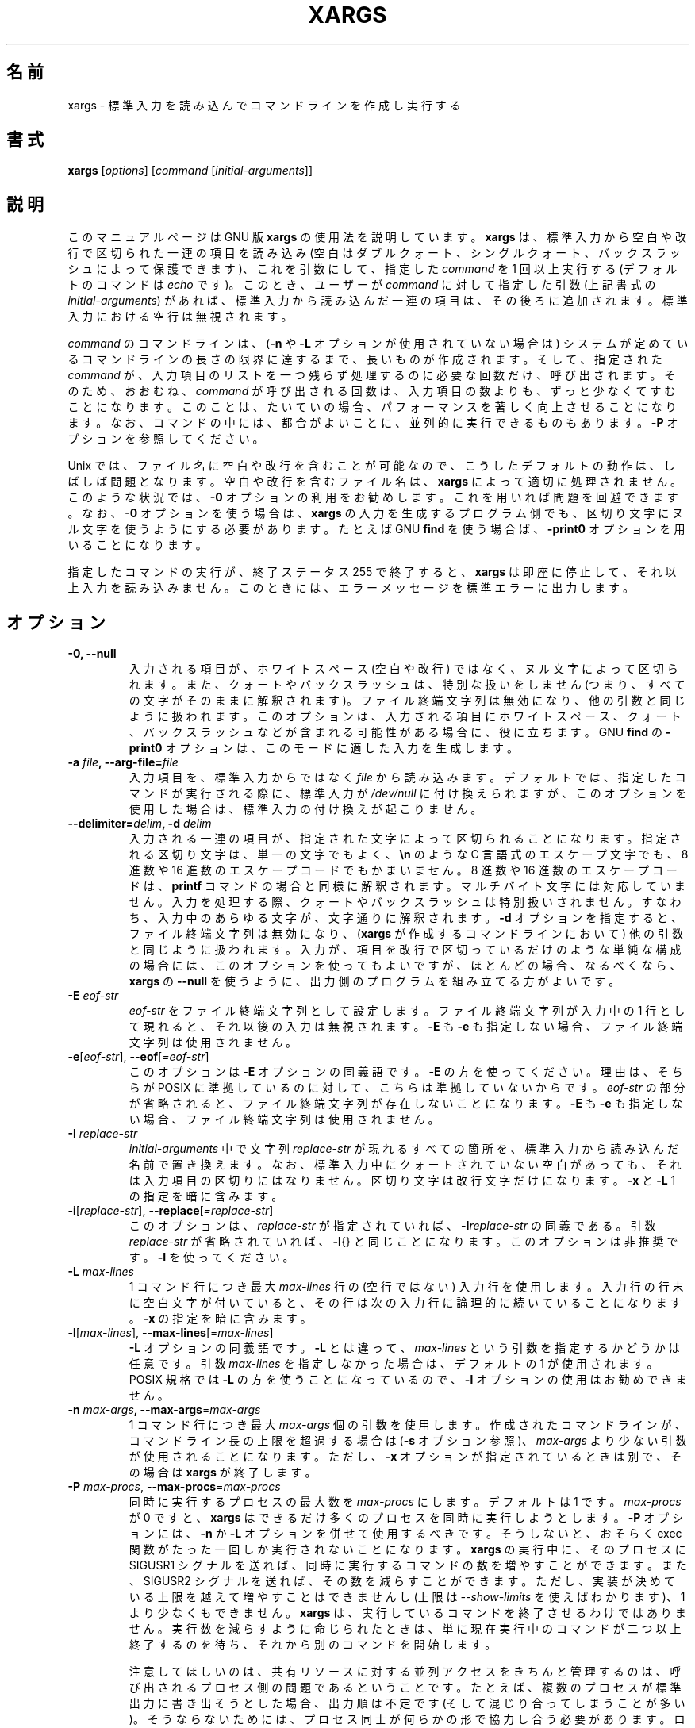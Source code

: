 .\" -*- nroff -*-
.\"*******************************************************************
.\"
.\" This file was generated with po4a. Translate the source file.
.\"
.\"*******************************************************************
.\"
.\" Japanese Version Copyright (c) 1997 NAKANO Takeo
.\"   and 2011 Chonan Yoichi,
.\"         all rights reserved.
.\" Translated Thu May 11 1997 by NAKANO Takeo <nakano@apm.seikei.ac.jp>
.\" Modified Fri 14 Aug 1998 by NAKANO Takeo -- bug fixes.
.\" Updated and modified (findutils-4.4.2) Fri Jan 28 12:28:44 JST 2011
.\"         by Chonan Yoichi <cyoichi@maple.ocn.ne.jp>
.\" Updated and modified (findutils-4.6.0) Sat Mar  3 11:18:22 JST 2018
.\"         bu Chonan Yoichi
.\" Translated for 4.9.0, 2022/04/19 ribbon <ribbon@users.osdn.me>
.\"
.\"WORD    end of file string    ファイル終端文字列
.\"
.TH XARGS 1   
.SH 名前
xargs \- 標準入力を読み込んでコマンドラインを作成し実行する
.SH 書式
\fBxargs\fP
.nh
[\fIoptions\fP] [\fIcommand\fP [\fIinitial\-arguments\fP]]
.hy
.
.SH 説明
このマニュアルページは GNU 版 \fBxargs\fP の使用法を説明しています。 \fBxargs\fP は、
標準入力から空白や改行で区切られた一連の項目を読み込み (空白はダブルクォート、 シングルクォート、 バックスラッシュによって保護できます)、
これを引数にして、 指定した \fIcommand\fP を 1 回以上実行する (デフォルトのコマンドは \fIecho\fP です)。 このとき、 ユーザーが
\fIcommand\fP に対して指定した引数 (上記書式の \fIinitial\-arguments\fP) があれば、 標準入力から読み込んだ一連の項目は、
その後ろに追加されます。 標準入力における空行は無視されます。
.P
\fIcommand\fP のコマンドラインは、 (\fB\-n\fP や \fB\-L\fP オプションが使用されていない場合は)
システムが定めているコマンドラインの長さの限界に達するまで、 長いものが作成されます。 そして、 指定された \fIcommand\fP が、
入力項目のリストを一つ残らず処理するのに必要な回数だけ、 呼び出されます。そのため、おおむね、 \fIcommand\fP
が呼び出される回数は、入力項目の数よりも、ずっと少なくてすむことになります。
このことは、たいていの場合、パフォーマンスを著しく向上させることになります。
なお、コマンドの中には、都合がよいことに、並列的に実行できるものもあります。\fB\-P\fP
オプションを参照してください。
.P
Unix では、 ファイル名に空白や改行を含むことが可能なので、 こうしたデフォルトの動作は、 しばしば問題となります。 空白や改行を含むファイル名は、
\fBxargs\fP によって適切に処理されません。 このような状況では、 \fB\-0\fP オプションの利用をお勧めします。 これを用いれば問題を回避できます。
なお、 \fB\-0\fP オプションを使う場合は、 \fBxargs\fP の入力を生成するプログラム側でも、 区切り文字にヌル文字を使うようにする必要があります。
たとえば GNU \fBfind\fP を使う場合ば、 \fB\-print0\fP オプションを用いることになります。
.P
指定したコマンドの実行が、 終了ステータス 255 で終了すると、  \fBxargs\fP は即座に停止して、 それ以上入力を読み込みません。
このときには、 エラーメッセージを標準エラーに出力します。
.
.SH オプション
.TP 
\fB\-0, \-\-null\fP
入力される項目が、 ホワイトスペース (空白や改行) ではなく、 ヌル文字によって区切られます。 また、 クォートやバックスラッシュは、
特別な扱いをしません (つまり、 すべての文字がそのままに解釈されます)。 ファイル終端文字列は無効になり、 他の引数と同じように扱われます。
このオプションは、 入力される項目にホワイトスペース、 クォート、 バックスラッシュなどが含まれる可能性がある場合に、 役に立ちます。 GNU
\fBfind\fP の \fB\-print0\fP オプションは、 このモードに適した入力を生成します。

.TP 
\fB\-a \fP\fIfile\fP\fB, \-\-arg\-file=\fP\fIfile\fP
入力項目を、 標準入力からではなく  \fIfile\fP から読み込みます。 デフォルトでは、 指定したコマンドが実行される際に、 標準入力が
\fI/dev/null\fP に付け換えられますが、 このオプションを使用した場合は、 標準入力の付け換えが起こりません。

.TP 
\fB\-\-delimiter=\fP\fIdelim\fP\fB, \-d\fP\fI delim\fP
入力される一連の項目が、 指定された文字によって区切られることになります。
指定される区切り文字は、 単一の文字でもよく、 \fB\en\fP のような
C 言語式のエスケープ文字でも、 8 進数や 16 進数のエスケープコードでもかまいません。
8 進数や 16 進数のエスケープコードは、 \fBprintf\fP コマンドの場合と同様に解釈されます。
マルチバイト文字には対応していません。
入力を処理する際、 クォートやバックスラッシュは特別扱いされません。
すなわち、 入力中のあらゆる文字が、 文字通りに解釈されます。
\fB\-d\fP オプションを指定すると、 ファイル終端文字列は無効になり、 (\fBxargs\fP
が作成するコマンドラインにおいて) 他の引数と同じように扱われます。
入力が、 項目を改行で区切っているだけのような単純な構成の場合には、
このオプションを使ってもよいですが、 ほとんどの場合、 なるべくなら、 \fBxargs\fP の
\fB\-\-null\fP を使うように、 出力側のプログラムを組み立てる方がよいです。

.TP 
\fB\-E\fP\fI eof\-str\fP
\fIeof\-str\fP をファイル終端文字列として設定します。 ファイル終端文字列が入力中の 1 行として現れると、 それ以後の入力は無視されます。
\fB\-E\fP も \fB\-e\fP も指定しない場合、 ファイル終端文字列は使用されません。
.TP 
\fB\-e\fP[\fIeof\-str\fP], \fB\-\-eof\fP[\fI=eof\-str\fP]
このオプションは \fB\-E\fP オプションの同義語です。\fB\-E\fP の方を使ってください。
理由は、 そちらが POSIX に準拠しているのに対して、 こちらは準拠していないからです。
\fIeof\-str\fP の部分が省略されると、 ファイル終端文字列が存在しないことになります。
\fB\-E\fP も \fB\-e\fP も指定しない場合、 ファイル終端文字列は使用されません。
.TP 
\fB\-I\fP\fI replace\-str\fP
\fIinitial\-arguments\fP 中で文字列 \fIreplace\-str\fP が現れるすべての箇所を、 標準入力から読み込んだ名前で置き換えます。
なお、 標準入力中にクォートされていない空白があっても、 それは入力項目の区切りにはなりません。 区切り文字は改行文字だけになります。 \fB\-x\fP と
\fB\-L\fP 1 の指定を暗に含みます。
.TP 
\fB\-i\fP[\fIreplace\-str\fP], \fB\-\-replace\fP[\fI=replace\-str\fP]
このオプションは、 \fIreplace\-str\fP が指定されていれば、 \fB\-I\fP\fIreplace\-str\fP の同義である。引数
\fIreplace\-str\fP が省略されていれば、 \fB\-I\fP{} と同じことになります。 このオプションは非推奨です。\fB\-I\fP を使ってください。
.TP 
\fB\-L\fP\fI max\-lines\fP
1 コマンド行につき最大 \fImax\-lines\fP 行の (空行ではない) 入力行を使用します。 入力行の行末に空白文字が付いていると、
その行は次の入力行に論理的に続いていることになります。 \fB\-x\fP の指定を暗に含みます。
.TP 
\fB\-l\fP[\fImax\-lines\fP], \fB\-\-max\-lines\fP[=\fImax\-lines\fP]
\fB\-L\fP オプションの同義語です。\fB\-L\fP とは違って、 \fImax\-lines\fP
という引数を指定するかどうかは任意です。引数 \fImax\-lines\fP
を指定しなかった場合は、 デフォルトの 1 が使用されます。POSIX 規格では
\fB\-L\fP の方を使うことになっているので、 \fB\-l\fP オプションの使用はお勧めできません。
.TP 
\fB\-n\fP\fI max\-args\fP\fB, \fP\fB\-\-max\-args\fP=\fImax\-args\fP
1 コマンド行につき最大 \fImax\-args\fP 個の引数を使用します。
作成されたコマンドラインが、 コマンドライン長の上限を超過する場合は
(\fB\-s\fP オプション参照)、 \fImax\-args\fP より少ない引数が使用されることになります。
ただし、 \fB\-x\fP オプションが指定されているときは別で、 その場合は \fBxargs\fP が終了します。
.TP 
\fB\-P\fP\fI max\-procs\fP, \fB\-\-max\-procs\fP=\fImax\-procs\fP
同時に実行するプロセスの最大数を \fImax\-procs\fP にします。 デフォルトは 1 です。 \fImax\-procs\fP が 0 ですと、
\fBxargs\fP はできるだけ多くのプロセスを同時に実行しようとします。 \fB\-P\fP オプションには、 \fB\-n\fP か \fB\-L\fP
オプションを併せて使用するべきです。そうしないと、 おそらく exec 関数がたった一回しか実行されないことになります。 \fBxargs\fP の実行中に、
そのプロセスに SIGUSR1 シグナルを送れば、 同時に実行するコマンドの数を増やすことができます。 また、 SIGUSR2 シグナルを送れば、
その数を減らすことができます。 ただし、 実装が決めている上限を越えて増やすことはできませんし  (上限は \fI\-\-show\-limits\fP
を使えばわかります)、 1 より少なくもできません。 \fBxargs\fP は、 実行しているコマンドを終了させるわけではありません。
実行数を減らすように命じられたときは、 単に現在実行中のコマンドが二つ以上終了するのを待ち、 それから別のコマンドを開始します。

注意してほしいのは、 共有リソースに対する並列アクセスをきちんと管理するのは、 呼び出されるプロセス側の問題であるということです。 たとえば、
複数のプロセスが標準出力に書き出そうとした場合、 出力順は不定です (そして混じり合ってしまうことが多い)。 そうならないためには、
プロセス同士が何らかの形で協力し合う必要があります。 ロックスキーム (locking scheme) のようなものを使うのは、
そうした問題を避けるための一方法です。 ただ一般にロックスキームを使っても、 出力順は適切に保証してくれるものの、 パフォーマンスは低下します。
パフォーマンスが落ちるのが嫌ならば、 単純に各プロセスがそれぞれ別の出力ファイルを作るように (あるいは別のリソースを使うように) すればよいでしょう。
.TP 
\fB\-o, \-\-open\-tty\fP
コマンド実行に先がけて、 子プロセスにおいて stdin を \fI/dev/tty\fP として再オープンします。これは \fBxargs\fP
を使って対話型アプリケーションを実行する場合に有用です。
.TP 
\fB\-p, \-\-interactive\fP
コマンド行 1 行ごとに、 実行するかどうかをユーザーに尋ねるプロンプトを出し、 端末から 1 行読み込みます。コマンド行を実行するのは、 返答が
`y' または `Y' で 始まるときだけです。自動的に \fB\-t\fP が指定されます。
.TP 
\fB\-\-process\-slot\-var\fP=\fIname\fP
複数の子プロセスを同時実行しているとき、 その各子プロセスで環境変数 \fIname\fP にユニークな値をセットします。値は、 子プロセスが終了すると、
再利用されます。この機能は、 たとえば、 初歩的な負荷分散スキームで利用できます。
.TP 
\fB\-r, \-\-no\-run\-if\-empty\fP
標準入力に空白しか含まれていない場合は、 指定したコマンドを実行しません。 通常では、 入力が全くない場合でも、 コマンドが一回は実行されます。
このオプションは GNU 拡張です。
.TP 
\fB\-s\fP\fI max\-chars\fP, \fB\-\-max\-chars\fP\fI=max\-chars\fP
1 コマンド行につき最大 \fImax\-chars\fP の文字を使用します。 この文字数には、 指定したコマンドと
\fIinitial\-arguments\fP、 それに各引数文字列の終端を示すヌル文字も含まれます。 指定できる値の上限は、 システム次第であり、 exec
関数に対する引数の最大長から、 現在の環境のサイズと  2048 バイトの余裕領域を引いたものです。もしその値が 128KiB  以上だったときは、
デフォルトの値には 128KiB が使用されます。 128KiB 未満のときは、 算出された上限がデフォルトの値になります。 1KiB は 1024
バイトです。制限がより厳しい場合でも、 \fBxarg\fP は自動的にそれに対応します。
.TP 
\fB\-\-show\-limits\fP
コマンド行の長さの上限を表示します。コマンド行長の上限は、 オペレーティングシステム、 \fBxargs\fP が設定したバッファサイズ、 それに \fB\-s\fP
オプションによって決まります。\fBxargs\fP にコマンドライン長の上限の表示以外をさせたくない場合は、 入力を \fI/dev/null\fP からパイプで
\fBxargs\fP に渡してください (さらに \fB\-\-no\-run\-if\-empty\fP を指定した方がよいかもしれません)。
.TP 
\fB\-t, \-\-verbose\fP
実行する前に、 コマンドラインを標準エラー出力に表示します。
.TP 
\fB\-x, \-\-exit\fP
作成されたコマンド行がコマンド行長の上限を超過していたら (\fB\-s\fP オプションを参照)、 終了します。
.TP 
\fB\-\-help\fP
\fBxargs\fP のオプションについて簡単に説明し終了します。
.TP 
\fB\-\-version\fP
\fBxargs\fP のバージョン番号を表示して、 終了します。
.PP
オプション \fB\-\-max\-lines\fP (\fB\-L\fP, \fB\-l\fP)、 \fB\-\-replace\fP (\fB\-I\fP, \fB\-i\fP)、
\fB\-\-max\-args\fP (\fB\-n\fP) は同時に指定することはできません。これらを同時に指定した場合、 通常 \fBxargs\fP は、
コマンド行上の最後に指定されたオプションを利用します。つまり誤って指定された (最終分よりも前に指定された)
オプション値はデフォルトにリセットされます。さらに \fBxargs\fP は警告情報を \fIstderr\fP に出力します。この仕様には例外があり、
\fImax\-args\fP に対して特別な値 \fI1\fP ('\fB\-n\fP\fI1\fP') を指定した場合、 \fB\-\-replace\fP
オプションおよびその別名である \fB\-I\fP と \fB\-i\fP の後ろであれば、 \fImax\-args\fP
は無視されます。これは相反する指定にならないからです。

.
.SH 例
.nf
\fBfind /tmp \-name core \-type f \-print | xargs /bin/rm \-f\fP

.fi
\fB/tmp\fP ディレクトリ以下に \fBcore\fP という名前のファイルを探して、 それを消去します。 改行や空白を含むファイル名があると、
正しく動作しないので、注意してください。
.P
\fBfind /tmp \-name core \-type f \-print0 | xargs \-0 /bin/rm \-f\fP

\fB/tmp\fP ディレクトリ以下に \fBcore\fP という名前のファイルを探して、 それを消去します。 ファイル名の処理に当たっては、
ファイル名やディレクトリ名に空白や改行が含まれていても、 適切に扱われるようにしています。

.P
\fBfind /tmp \-depth \-name core \-type f \-delete\fP

\fB/tmp\fP ディレクトリ以下に \fBcore\fP という名前のファイルを探して、 それを消去します。
上の例よりもこちらの方が効率的です (なぜなら、 \fBrm\fP を実行するために
\fBfork\fP(2) と \fBexec\fP(2) を使わないですみますし、 そもそも、 \fBxargs\fP
のプロセスを必要としないからです)。

.P
.nf
\fBcut \-d: \-f1 < /etc/passwd | sort | xargs echo\fP

.fi
システムの全ユーザーを列挙した簡潔なリストを生成します。
.
.SH 終了ステータス
\fBxargs\fP の終了ステータスは以下のとおりです。
.RS
.IP 0
成功した。
.IP 123
指定したコマンドの実行が 1\-125 のステータスで終了した。
.IP 124
指定したコマンドが 255 のステータスで終了した。
.IP 125
指定したコマンドがシグナルによって kill された。
.IP 126
指定したコマンドが実行できない。
.IP 127
指定したコマンドが見つからない。
.IP 1
上記以外のエラーが起きた。
.RE

.P
128 以上の終了ステータスは、 致命的なシグナルのせいでプログラムが止まったことを示すために、 シェルが使用しています。
.
.SH 規格への準拠
GNU xargs version 4.2.9 以来、 ファイルの論理的な終端を示す指標
(a logical end\-of\-file marker) を持たないのが、 \fBxargs\fP
のデフォルトになっています。このことは POSIX (IEEE Std 1003.1, 2004 Edition)
で認められています。
.P
\-l や \-i オプションは 1997 年版の POSIX 規格には存在するが、 2004 年版の POSIX 規格には存在しません。従って、 それぞれ
\-L や \-I の方を使うべきです。
.P
\-o オプションは POSIX 規格を拡張したものであり、 BSD と互換性を図るためのものです。
.P
POSIX 規格は、 実装に当たって、 \fBexec\fP 関数に対する引数のサイズに上限を設けることを認めています。
そして、 その上限は、 環境のサイズも含めて、 少なくとも 4096 バイトあればよいことになっています。
移植性のあるスクリプトを書こうと思ったら、 これより大きいサイズを当てにしてはいけません。
もっとも、 実際の上限がそんなに小さい実装に、 筆者は出会ったことはありません。
\fB\-\-show\-limits\fP オプションを使えば、 使用中のシステムで有効な実際の上限を知ることができます。
.
.SH バグ
\fBxargs\fP を安全に使うことはできません。 なぜなら、 入力ファイルの一覧を作成する時間と、 \fBxargs\fP
からの実行コマンドがその一覧を使用する時間との間に、 必ず差が発生するためです。 仮に、 他のユーザーがすでにシステムにアクセスしていたとして、
そのユーザーが、 その一瞬の隙にファイルシステムを操作して、 \fBxargs\fP が実行するコマンドの動作を、
こちらが意図していないファイルに無理矢理向けてしまう、 といったことができてしまいます。この議論や、 これに関連する問題については、 findutils
に含まれる Texinfo 文書の「Security Considerations」という章でもっと細かく述べているので、 参照してください。 なお、
\fBfind\fP の \fB\-execdir\fP オプションは、 より安全な方法として \fBxargs\fP の代わりに利用されることがよくあります。

\fB\-I\fP オプションを使うと、 標準入力から読み込まれた各行が、 内部的にバッファに保存されます。 つまり、 \fB\-I\fP オプションをつけたときに、
\fBxargs\fP が受けつける入力 1 行には、 長さの上限があるということです。 この制限を回避するには、 \fB\-s\fP オプションを使って、
\fBxargs\fP が使用するバッファ領域のサイズを増やして対処します。 もう 1 つの \fBxargs\fP を追加で実行すれば、
極端に長い行が発生しないようにできます。たとえば以下です。
.P
\fBsomecommand | xargs \-s 50000 echo | xargs \-I '{}' \-s 100000 rm '{}'\fP
.P
\fBxargs\fP の 1 つめの呼び出しでは、 入力行の長さに上限はありません。 これは \fB\-I\fP オプションを使っていないからです。
\fBxargs\fP の 2 つめの呼び出しには、 上限設定がありますが、 処理できなくなるような 1 行は、
入ってこないのが明らかです。こうすることが理想的な解決法というわけではありません。 それよりも、 \fB\-I\fP
オプションが長さの制限を設けないでいる方が望ましいことです。 だからこそ、 この問題を「バグ」セクションで説明しているわけです。 なおこの問題は、
\fBfind\fP(1) の出力では発生しません。 \fBfind\fP は 1 行に 1 ファイル名しか出力しないためです。
.
.SH バグ報告
GNU findutils オンラインヘルプ:
<https://www.gnu.org/software/findutils/#get\-help>
.br
翻訳に関するバグ報告 <https://translationproject.org/team/>
.PP
その他の問題について GNU Savannah バグトラッカー経由での報告:
.RS
<https://savannah.gnu.org/bugs/?group=findutils>
.RE
GNU findutils パッケージのメーリングリスト \fIbug\-findutils\fP において議論されている全般的なトピック:
.RS
<https://lists.gnu.org/mailman/listinfo/bug\-findutils>
.RE
.
.SH 著作権
Copyright \(co 1990\-2022 Free Software Foundation, Inc.  License GPLv3+: GNU
GPL version 3 or later <https://gnu.org/licenses/gpl.html>.
.br
This is free software: you are free to change and redistribute it.  There is
NO WARRANTY, to the extent permitted by law.
.
.SH 関連項目
\fBfind\fP(1), \fBkill\fP(1), \fBlocate\fP(1), \fBupdatedb\fP(1), \fBfork\fP(2),
\fBexecvp\fP(3), \fBlocatedb\fP(5), \fBsignal\fP(7)
.PP
完全なドキュメント <https://www.gnu.org/software/findutils/xargs>
.br
またローカルにおいては \fBinfo xargs\fP により参照できます。

